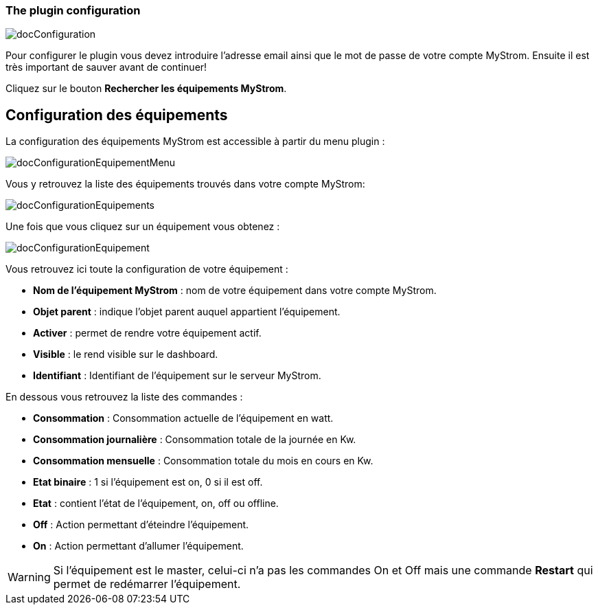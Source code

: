 === The plugin configuration

image::../images/docConfiguration.png[]

Pour configurer le plugin vous devez introduire l'adresse email ainsi que
le mot de passe de votre compte MyStrom.
Ensuite il est très important de sauver avant de continuer!

Cliquez sur le bouton *Rechercher les équipements MyStrom*.

== Configuration des équipements
La configuration des équipements MyStrom est accessible à partir du menu
plugin :

image::../images/docConfigurationEquipementMenu.png[]

Vous y retrouvez la liste des équipements trouvés dans votre compte MyStrom:

image::../images/docConfigurationEquipements.png[]

Une fois que vous cliquez sur un équipement vous obtenez :

image::../images/docConfigurationEquipement.png[]

Vous retrouvez ici toute la configuration de votre équipement :

* *Nom de l'équipement MyStrom* : nom de votre équipement dans votre compte
MyStrom.
* *Objet parent* : indique l'objet parent auquel appartient l'équipement.
* *Activer* : permet de rendre votre équipement actif.
* *Visible* : le rend visible sur le dashboard.
* *Identifiant* : Identifiant de l'équipement sur le serveur MyStrom.

En dessous vous retrouvez la liste des commandes :

* *Consommation* : Consommation actuelle de l'équipement en watt.
* *Consommation journalière* : Consommation totale de la journée en Kw.
* *Consommation mensuelle* : Consommation totale du mois en cours en Kw.
* *Etat binaire* : 1 si l'équipement est on, 0 si il est off.
* *Etat* : contient l'état de l'équipement, on, off ou offline.
* *Off* : Action permettant d'éteindre l'équipement.
* *On* : Action permettant d'allumer l'équipement.

WARNING: Si l'équipement est le master, celui-ci n'a pas les commandes
On et Off mais une commande *Restart* qui permet de redémarrer
l'équipement.